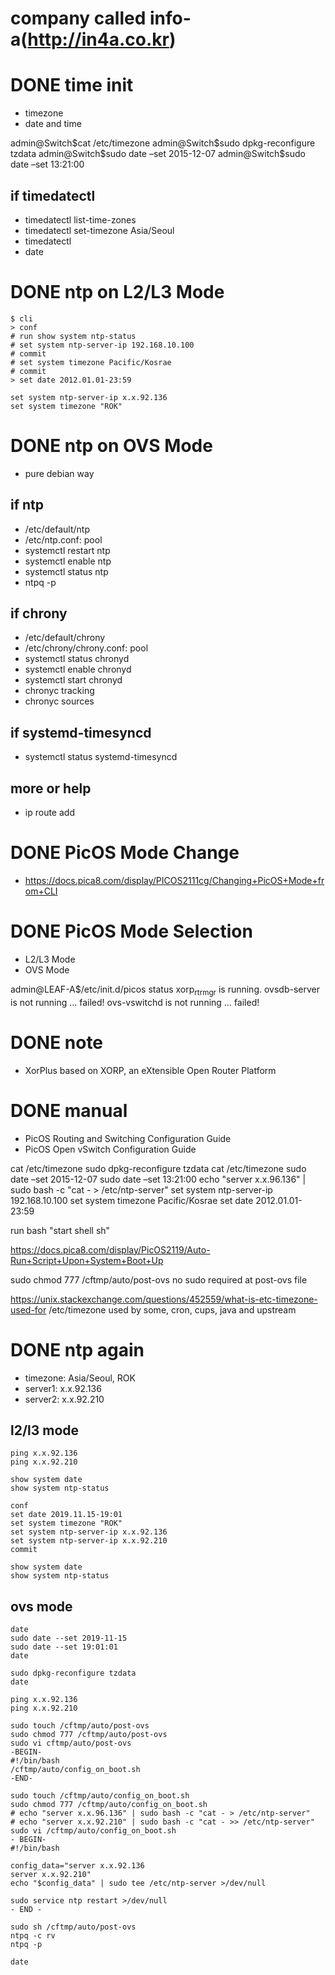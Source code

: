 * company called info-a(http://in4a.co.kr)
* DONE time init

- timezone
- date and time

admin@Switch$cat /etc/timezone
admin@Switch$sudo dpkg-reconfigure tzdata
admin@Switch$sudo date --set 2015-12-07
admin@Switch$sudo date --set 13:21:00

** if timedatectl

- timedatectl list-time-zones
- timedatectl set-timezone Asia/Seoul
- timedatectl
- date

* DONE ntp on L2/L3 Mode

#+BEGIN_SRC 
$ cli
> conf
# run show system ntp-status 
# set system ntp-server-ip 192.168.10.100
# commit 
# set system timezone Pacific/Kosrae
# commit 
> set date 2012.01.01-23:59
#+END_SRC

#+BEGIN_SRC 
set system ntp-server-ip x.x.92.136
set system timezone "ROK"
#+END_SRC

* DONE ntp on OVS Mode

- pure debian way

** if ntp

- /etc/default/ntp
- /etc/ntp.conf: pool
- systemctl restart ntp
- systemctl enable ntp
- systemctl status ntp
- ntpq -p

** if chrony

- /etc/default/chrony
- /etc/chrony/chrony.conf: pool
- systemctl status chronyd
- systemctl enable chronyd
- systemctl start chronyd
- chronyc tracking
- chronyc sources

** if systemd-timesyncd

- systemctl status systemd-timesyncd

** more or help

- ip route add

* DONE PicOS Mode Change

- https://docs.pica8.com/display/PICOS2111cg/Changing+PicOS+Mode+from+CLI

* DONE PicOS Mode Selection

- L2/L3 Mode
- OVS Mode

admin@LEAF-A$/etc/init.d/picos status
xorp_rtrmgr is running.
ovsdb-server is not running ... failed!
ovs-vswitchd is not running ... failed!

* DONE note

- XorPlus based on XORP, an eXtensible Open Router Platform

* DONE manual

- PicOS Routing and Switching Configuration Guide
- PicOS Open vSwitch Configuration Guide

cat /etc/timezone
sudo dpkg-reconfigure tzdata
cat /etc/timezone
sudo date --set 2015-12-07
sudo date --set 13:21:00
echo "server x.x.96.136" | sudo bash -c "cat - > /etc/ntp-server"
set system ntp-server-ip 192.168.10.100
set system timezone Pacific/Kosrae
set date 2012.01.01-23:59

run bash "start shell sh"

https://docs.pica8.com/display/PicOS2119/Auto-Run+Script+Upon+System+Boot+Up

sudo chmod 777 /cftmp/auto/post-ovs
no sudo required at post-ovs file

https://unix.stackexchange.com/questions/452559/what-is-etc-timezone-used-for
/etc/timezone used by some, cron, cups, java and upstream 

* DONE ntp again

- timezone: Asia/Seoul, ROK
- server1: x.x.92.136
- server2: x.x.92.210

** l2/l3 mode

#+BEGIN_SRC 
ping x.x.92.136
ping x.x.92.210

show system date  
show system ntp-status

conf
set date 2019.11.15-19:01
set system timezone "ROK"
set system ntp-server-ip x.x.92.136
set system ntp-server-ip x.x.92.210
commit

show system date
show system ntp-status  
#+END_SRC

** ovs mode

#+BEGIN_SRC 
date
sudo date --set 2019-11-15
sudo date --set 19:01:01
date

sudo dpkg-reconfigure tzdata
date

ping x.x.92.136
ping x.x.92.210

sudo touch /cftmp/auto/post-ovs
sudo chmod 777 /cftmp/auto/post-ovs
sudo vi cftmp/auto/post-ovs 
-BEGIN-
#!/bin/bash
/cftmp/auto/config_on_boot.sh
-END-

sudo touch /cftmp/auto/config_on_boot.sh
sudo chmod 777 /cftmp/auto/config_on_boot.sh
# echo "server x.x.96.136" | sudo bash -c "cat - > /etc/ntp-server"
# echo "server x.x.92.210" | sudo bash -c "cat - >> /etc/ntp-server"
sudo vi /cftmp/auto/config_on_boot.sh
- BEGIN-
#!/bin/bash

config_data="server x.x.92.136
server x.x.92.210"
echo "$config_data" | sudo tee /etc/ntp-server >/dev/null

sudo service ntp restart >/dev/null
- END -

sudo sh /cftmp/auto/post-ovs
ntpq -c rv
ntpq -p

date
#+END_SRC
